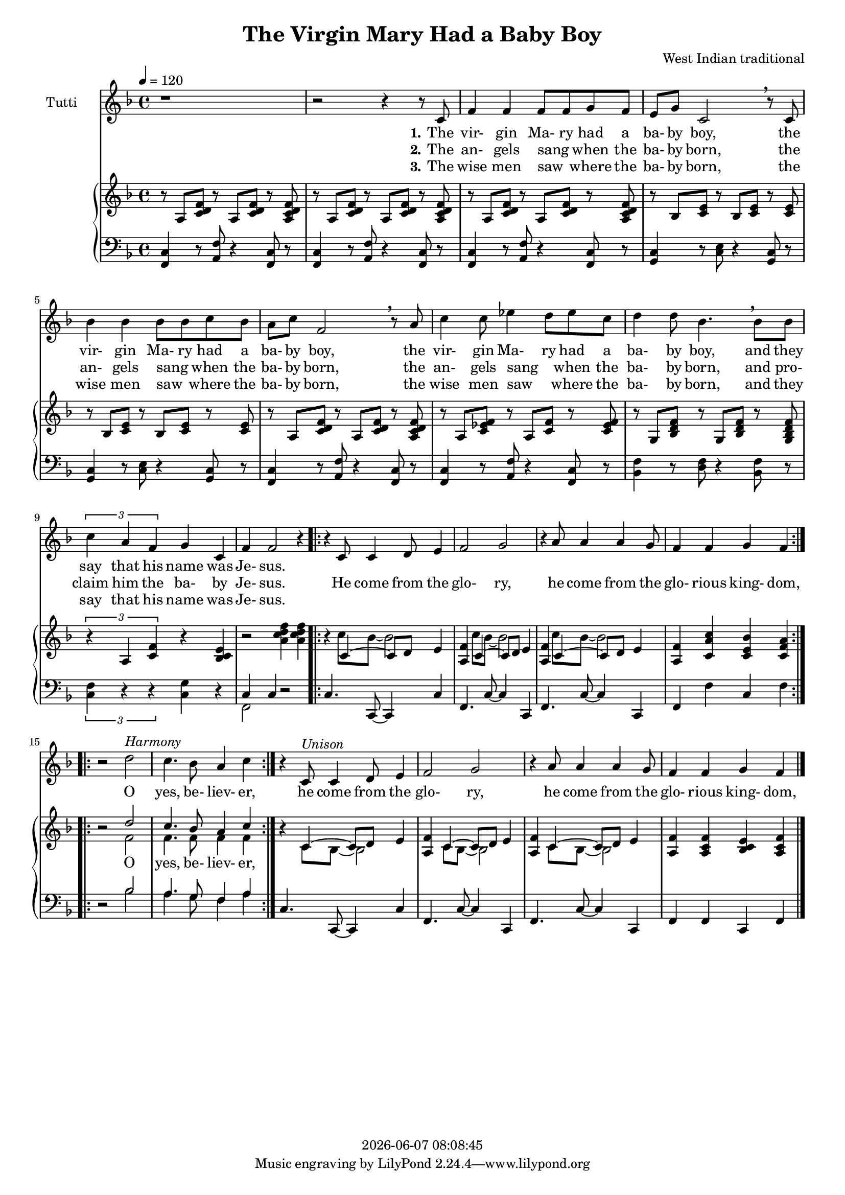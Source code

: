 \version "2.19.82"

today = #(strftime "%Y-%m-%d %H:%M:%S" (localtime (current-time)))

\header {
% centered at top
%  dedication  = "dedication"
  title    = "The Virgin Mary Had a Baby Boy"
%  subsubtitle = "subsubtitle"
%  instrument  = "instrument"
  
% arrangement of following lines:
%
%  poet    composer
%  meter   arranger
%  piece       opus

  composer    = "West Indian traditional"
%  arranger    = "arranger"
%  opus        = "opus"

%  poet        = "poet"
%  meter       = "meter"
%  piece       = "piece"

% centered at bottom
%  tagline     = "tagline" % default lilypond version
% tagline   = ##f
  copyright   = \today
}

#(set-global-staff-size 17)

% \paper {
%   #(set-paper-size "a4")
%   line-width = 180\mm
%   left-margin = 20\mm
%   bottom-margin = 10\mm
%   top-margin = 10\mm
% }

global = {
  \key f \major
  \time 4/4
  \tempo 4=120
}

colour = {
  \override NoteHead.color   = #red
  \override Stem.color       = #red
  \override Beam.color       = #red
  \override Accidental.color = #red
  \override Slur.color       = #red
  \override Tie.color        = #red
  \override Dots.color       = #red
}

black = {
  \override NoteHead.color   = #black
  \override Stem.color       = #black
  \override Beam.color       = #black
  \override Accidental.color = #black
  \override Slur.color       = #black
  \override Tie.color        = #black
  \override Dots.color       = #black
}

RehearsalTrack = {
%  \set Score.currentBarNumber = #5
%  \mark \markup { \box 5 }
  \mark \markup { \circle "1a" }
  s2 s2
}

unison = \relative c' {
  \global
  r1
  r2 r4 r8 c
  f4 f f8 f g f
  e8 g c,2 \breathe r8 c
  bes'4 bes bes8 bes c bes
  a8 c f,2 \breathe r8 a
  c4 c8 ees4 d8 ees c
  d4 d8 bes4. \breathe bes8 bes
  \times 2/3 {c4 a f} g4 c,
  f4 f2 r4
  \repeat volta 2 {
    r4 c8 c4 d8 e4
    f2 g
    r4 a8 a4 a g8
    f4 f g f
  }
  \repeat volta 2 {
    r2 d'^\markup{\italic Harmony}
    c4. bes8 a4 c
  }
  r4 c,8^\markup{\italic Unison} c4 d8 e4
  f2 g
  r4 a8 a4 a g8
  f4 f g f
  \bar "|."
}

pianoRH = \relative c' {
  \global
  r8 a <c d f> r a q r <a c d f>
  r8 a <c d f> r a q r <a c d f>
  r8 a <c d f> r a q r <a c d f>
  r8 bes <c e> r bes q r q
  r8 bes <c e> r bes q r q
  r8 a <c d f> r a q r <a c d f>
  r8 a <c ees f> r a <c f> r <c ees f>
  r8 g <bes d f> r g q r <g bes d f>
  \times 2/3 {r4 a <c f>} r4 <bes c e>
  r2 <a' c d f>4 q
  \repeat volta 2 {
    r4 s2 s4
    <a, f'>4 s2 s4
    <a f'>4 s2 s4
    <a f'>4 <c a' c> <c e bes'> <c f a>
  }
  \repeat volta 2 {
    r2 s
    s1
  }
  r4 s2 s4
  <a f'>4 s2 s4
  <a f'>4 s2 s4
  <a f'>4 <a c f> <bes c e> <a c f>
%  \bar "|."
}

pianoRHone = \relative c' {
  \global
  \voiceOne
  s1*10
  \repeat volta 2 {
    s4 c4~c8 d e4
    s4 c4~c8 d e4
    s4 c4~c8 d e4
    s1
  }
  \repeat volta 2 {
    s2 d'2
    c4. bes8 a4 c
  }
  s4 c,4~c8 d e4
  s4 c4~c8 d e4
  s4 c4~c8 d e4
  s1
%  \bar "|."
}

pianoRHtwo = \relative c'' {
  \global
  \voiceTwo
  s1*10
  \repeat volta 2 {
    s4 c8 bes~bes2
    s4 c8 bes~bes2
    s4 c8 bes~bes2
    s1
  }
  \repeat volta 2 {
    s2 f2
    f4. f8 f4 f
  }
  s4 c8 bes~bes2
  s4 c8 bes~bes2
  s4 c8 bes~bes2
  s1
%  \bar "|."
}

pianoLH = \relative c, {
  \global
  \oneVoice
  <f c'>4 r8 <a f'> r4 <f c'>8 r
  <f c'>4 r8 <a f'> r4 <f c'>8 r
  <f c'>4 r8 <a f'> r4 <f c'>8 r
  <g c>4 r8 <c e>8 r4 <g c>8 r
  <g c>4 r8 <c e>8 r4 <g c>8 r
  <f c'>4 r8 <a f'>8 r4 <f c'>8 r
  <f c'>4 r8 <a f'>8 r4 <f c'>8 r
  <bes f'>4 r8 <d f> r4 <bes f'>8 r
  \times 2/3 {<c f>4 r r} <c g'>4 r
  s2 r
  \repeat volta 2 {
    c4. c,8~c4 c'
    f,4. c'8~c4 c,4
    f4. c'8~c4 c,
    f4 f' c f
  }
  \repeat volta 2 {
    r2 s
    s1
  }
  c4. c,8~c4 c'
  f,4. c'8~c4 c,
  f4. c'8~c4 c,
  f4 f c f
%  \bar "|."
}

pianoLHone = \relative c {
  \global
  \clef bass
  \voiceOne
  s1*9
  c4 c s2
  \repeat volta 2 {
    s1*4
  }
  \repeat volta 2 {
    s2 bes'
    a4. g8 f4 a
  }
%  \bar "|."
}

pianoLHtwo = \relative c, {
  \global
  \clef bass
  \voiceTwo
  s1*9
  f2 s
  \repeat volta 2 {
    s1*4
  }
  \repeat volta 2 {
    s2 bes'
    a4. g8 f4 a
  }
%  \bar "|."
}

wordsOne = \lyricmode {
  \set stanza = "1."
  The vir- gin Ma- ry had a ba- by boy,
  the vir- gin Ma- ry had a ba- by boy,
  the vir- gin Ma- ry had a ba- by boy,
  and they say that his name was Je- sus.
}

wordsTwo = \lyricmode {
  \set stanza = "2."
  The an- gels sang _ when the ba- by born,
  the an- gels sang _ when the ba- by born,
  the an- gels sang _ when the ba- by born,
  and pro- claim him the ba- by Je- sus.

  He come from the glo- ry,
  he come from the glo- rious king- dom,

  O yes, be- liev- er,
  he come from the glo- ry,
  he come from the glo- rious king- dom,
}

wordsThree = \lyricmode {
  \set stanza = "3."
  The wise men saw _ where the ba- by born,
  the wise men saw _ where the ba- by born,
  the wise men saw _ where the ba- by born,
  and they say that his name was Je- sus.
}

wordsOYes = \lyricmode {
  _ _ _ _ _ _ _ _ _
  O yes, be- liev- er,
}
  
\score {
  <<
    \new ChoirStaff <<
% Single unison staff
      \new Staff \with { instrumentName = #"Tutti" } <<
%        \new Voice \RehearsalTrack
        \new Voice = "unison" \unison
        \new Lyrics \lyricsto "unison" \wordsOne
        \new Lyrics \lyricsto "unison" \wordsTwo
        \new Lyrics \lyricsto "unison" \wordsThree
      >>
    >>
    \new PianoStaff <<
      \new Staff <<
        \new Voice \pianoRH
        \new Voice = "rhone" \pianoRHone
        \new Voice \pianoRHtwo
      >>
      \new Lyrics \lyricsto "rhone" \wordsOYes
      \new Staff <<
        \new Voice \pianoLH
        \new Voice \pianoLHone
        \new Voice \pianoLHtwo
      >>
    >>
  >>
  \layout {
    indent = 1.5\cm
    \context {
      \Staff \RemoveAllEmptyStaves
    }
  }
  \midi {}
}
